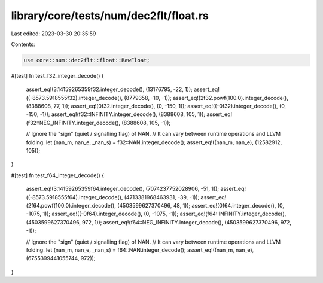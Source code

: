 library/core/tests/num/dec2flt/float.rs
=======================================

Last edited: 2023-03-30 20:35:59

Contents:

.. code-block:: rs

    use core::num::dec2flt::float::RawFloat;

#[test]
fn test_f32_integer_decode() {
    assert_eq!(3.14159265359f32.integer_decode(), (13176795, -22, 1));
    assert_eq!((-8573.5918555f32).integer_decode(), (8779358, -10, -1));
    assert_eq!(2f32.powf(100.0).integer_decode(), (8388608, 77, 1));
    assert_eq!(0f32.integer_decode(), (0, -150, 1));
    assert_eq!((-0f32).integer_decode(), (0, -150, -1));
    assert_eq!(f32::INFINITY.integer_decode(), (8388608, 105, 1));
    assert_eq!(f32::NEG_INFINITY.integer_decode(), (8388608, 105, -1));

    // Ignore the "sign" (quiet / signalling flag) of NAN.
    // It can vary between runtime operations and LLVM folding.
    let (nan_m, nan_e, _nan_s) = f32::NAN.integer_decode();
    assert_eq!((nan_m, nan_e), (12582912, 105));
}

#[test]
fn test_f64_integer_decode() {
    assert_eq!(3.14159265359f64.integer_decode(), (7074237752028906, -51, 1));
    assert_eq!((-8573.5918555f64).integer_decode(), (4713381968463931, -39, -1));
    assert_eq!(2f64.powf(100.0).integer_decode(), (4503599627370496, 48, 1));
    assert_eq!(0f64.integer_decode(), (0, -1075, 1));
    assert_eq!((-0f64).integer_decode(), (0, -1075, -1));
    assert_eq!(f64::INFINITY.integer_decode(), (4503599627370496, 972, 1));
    assert_eq!(f64::NEG_INFINITY.integer_decode(), (4503599627370496, 972, -1));

    // Ignore the "sign" (quiet / signalling flag) of NAN.
    // It can vary between runtime operations and LLVM folding.
    let (nan_m, nan_e, _nan_s) = f64::NAN.integer_decode();
    assert_eq!((nan_m, nan_e), (6755399441055744, 972));
}


